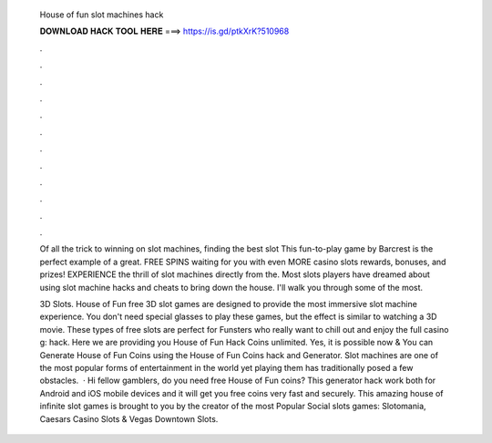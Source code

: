  House of fun slot machines hack
  
  
  
  𝐃𝐎𝐖𝐍𝐋𝐎𝐀𝐃 𝐇𝐀𝐂𝐊 𝐓𝐎𝐎𝐋 𝐇𝐄𝐑𝐄 ===> https://is.gd/ptkXrK?510968
  
  
  
  .
  
  
  
  .
  
  
  
  .
  
  
  
  .
  
  
  
  .
  
  
  
  .
  
  
  
  .
  
  
  
  .
  
  
  
  .
  
  
  
  .
  
  
  
  .
  
  
  
  .
  
  Of all the trick to winning on slot machines, finding the best slot This fun-to-play game by Barcrest is the perfect example of a great. FREE SPINS waiting for you with even MORE casino slots rewards, bonuses, and prizes! EXPERIENCE the thrill of slot machines directly from the. Most slots players have dreamed about using slot machine hacks and cheats to bring down the house. I'll walk you through some of the most.
  
  3D Slots. House of Fun free 3D slot games are designed to provide the most immersive slot machine experience. You don't need special glasses to play these games, but the effect is similar to watching a 3D movie. These types of free slots are perfect for Funsters who really want to chill out and enjoy the full casino g: hack. Here we are providing you House of Fun Hack Coins unlimited. Yes, it is possible now & You can Generate House of Fun Coins using the House of Fun Coins hack and Generator. Slot machines are one of the most popular forms of entertainment in the world yet playing them has traditionally posed a few obstacles.  · Hi fellow gamblers, do you need free House of Fun coins? This generator hack work both for Android and iOS mobile devices and it will get you free coins very fast and securely. This amazing house of infinite slot games is brought to you by the creator of the most Popular Social slots games: Slotomania, Caesars Casino Slots & Vegas Downtown Slots.
